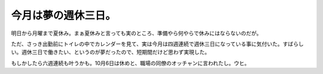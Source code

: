 今月は夢の週休三日。
====================

明日から月曜まで夏休み。まぁ夏休みと言っても実のところ、準備やら何やらで休みにはならないのだが。

ただ、さっき出勤前にトイレの中でカレンダーを見て、実は今月は四週連続で週休三日になっている事に気付いた。すばらしい。週休三日で働きたい、というのが夢だったので、短期間だけど思わず実現した。

もしかしたら六週連続も叶うかも。10月6日は休めと、職場の同僚のオッチャンに言われたし。ウヒ。






.. author:: default
.. categories:: work
.. tags::
.. comments::
